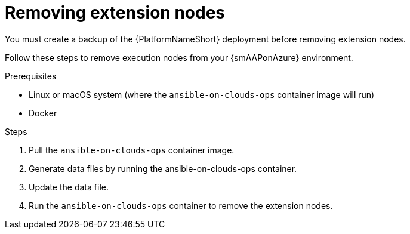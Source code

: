 ifdef::context[:parent-context: {context}]

[id="assembly-smazure-removing-extension-nodes"]
= Removing extension nodes

:context: smazure-extension-nodes

You must create a backup of the {PlatformNameShort} deployment before removing extension nodes.

Follow these steps to remove execution nodes from your {smAAPonAzure} environment.

.Prerequisites
* Linux or macOS system (where the `ansible-on-clouds-ops` container image will run)
* Docker

.Steps
. Pull the `ansible-on-clouds-ops` container image.
. Generate data files by running the ansible-on-clouds-ops container.
. Update the data file.
. Run the `ansible-on-clouds-ops` container to remove the extension nodes.

:context: remove

//include::topics/con-smazure-pull-container-image.adoc[leveloffset=+1]
//:context: remove
//include::topics/ref-smazure-permissions-to-manage-nodes.adoc[leveloffset=+1]
//include::topics/proc-smazure-generate-remove-data-files.adoc[leveloffset=+1]
//include::topics/proc-smazure-update-remove-data-file.adoc[leveloffset=+1]
//include::topics/proc-smazure-removing-extension-nodes.adoc[leveloffset=+1]

